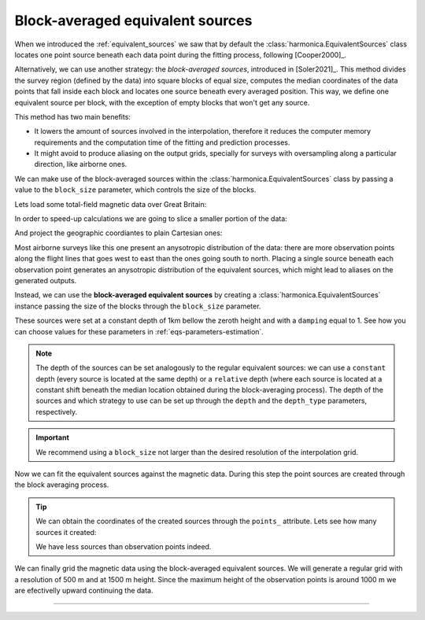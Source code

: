 .. _block-averaged-eqs:

Block-averaged equivalent sources
=================================

When we introduced the :ref:`equivalent_sources` we saw that
by default the :class:`harmonica.EquivalentSources` class locates one point
source beneath each data point during the fitting process, following
[Cooper2000]_.

Alternatively, we can use another strategy: the *block-averaged sources*,
introduced in [Soler2021]_.
This method divides the survey region (defined by the data) into square blocks
of equal size, computes the median coordinates of the data points that fall
inside each block and locates one source beneath every averaged position. This
way, we define one equivalent source per block, with the exception of empty
blocks that won't get any source.

This method has two main benefits:

- It lowers the amount of sources involved in the interpolation, therefore it
  reduces the computer memory requirements and the computation time of the
  fitting and prediction processes.
- It might avoid to produce aliasing on the output grids, specially for
  surveys with oversampling along a particular direction, like airborne ones.

We can make use of the block-averaged sources within the
:class:`harmonica.EquivalentSources` class by passing a value to the
``block_size`` parameter, which controls the size of the blocks.

Lets load some total-field magnetic data over Great Britain:

.. jupyter-execute::

    import ensaio
    import pandas as pd

    fname = ensaio.fetch_britain_magnetic(version=1)
    data = pd.read_csv(fname)
    data

In order to speed-up calculations we are going to slice a smaller portion of
the data:

.. jupyter-execute::

    import verde as vd

    region = (-5.5, -4.7, 57.8, 58.5)
    inside = vd.inside((data.longitude, data.latitude), region)
    data = data[inside]
    data

And project the geographic coordiantes to plain Cartesian ones:

.. jupyter-execute::

    import pyproj

    projection = pyproj.Proj(proj="merc", lat_ts=data.latitude.mean())
    easting, northing = projection(data.longitude.values, data.latitude.values)
    coordinates = (easting, northing, data.height_m)
    xy_region=vd.get_region(coordinates)

.. jupyter-execute::

    import pygmt

    maxabs = vd.maxabs(data.total_field_anomaly_nt)*.8

    # Set figure properties
    w, e, s, n = xy_region
    fig_height = 15
    fig_width = fig_height * (e - w) / (n - s)
    fig_ratio = (n - s) / (fig_height / 100)
    fig_proj = f"x1:{fig_ratio}"

    # Plot original magnetic anomaly and the gridded and upward-continued version
    fig = pygmt.Figure()

    title = "Observed total-field magnetic anomaly"

    pygmt.makecpt(
        cmap="polar+h0",
        series=(-maxabs, maxabs),
        background=True,
    )

    with pygmt.config(FONT_TITLE="12p"):
        fig.plot(
            projection=fig_proj,
            region=xy_region,
            frame=[f"WSne+t{title}", "xa10000", "ya10000"],
            x=easting,
            y=northing,
            color=data.total_field_anomaly_nt,
            style="c0.1c",
            cmap=True,
        )
    fig.colorbar(cmap=True, position="JMR", frame=["a200f100", "x+lnT"])
    fig.show(method="notebook")


Most airborne surveys like this one present an anysotropic distribution of the
data: there are more observation points along the flight lines that goes west
to east than the ones going south to north.
Placing a single source beneath each observation point generates an anysotropic
distribution of the equivalent sources, which might lead to aliases on the
generated outputs.

Instead, we can use the **block-averaged equivalent sources** by
creating a :class:`harmonica.EquivalentSources` instance passing the size of
the blocks through the ``block_size`` parameter.

.. jupyter-execute::

    import harmonica as hm

    eqs = hm.EquivalentSources(
        depth=1000, damping=1, block_size=500, depth_type="constant"
    )

These sources were set at a constant depth of 1km bellow the zeroth height and
with a ``damping`` equal to 1. See how you can choose values for these
parameters in :ref:`eqs-parameters-estimation`.

.. note::

    The depth of the sources can be set analogously to the regular equivalent
    sources: we can use a ``constant`` depth (every source is located at the same
    depth) or a ``relative`` depth (where each source is located at a constant
    shift beneath the median location obtained during the block-averaging process).
    The depth of the sources and which strategy to use can be set up through the
    ``depth`` and the ``depth_type`` parameters, respectively.

.. important::

    We recommend using a ``block_size`` not larger than the desired resolution
    of the interpolation grid.

Now we can fit the equivalent sources against the magnetic data. During this
step the point sources are created through the block averaging process.

.. jupyter-execute::

    eqs.fit(coordinates, data.total_field_anomaly_nt)

.. tip::

    We can obtain the coordinates of the created sources through the ``points_``
    attribute. Lets see how many sources it created:

    .. jupyter-execute::

        eqs.points_[0].size

    We have less sources than observation points indeed.


We can finally grid the magnetic data using the block-averaged equivalent
sources. We will generate a regular grid with a resolution of 500 m and at 1500
m height. Since the maximum height of the observation points is around 1000 m
we are efectivelly upward continuing the data.

.. jupyter-execute::

    grid_coords = vd.grid_coordinates(
        region=vd.get_region(coordinates),
        spacing=500,
        extra_coords=1500,
    )
    grid = eqs.grid(grid_coords, data_names=["magnetic_anomaly"])
    grid


.. jupyter-execute::

    fig = pygmt.Figure()

    title = "Observed magnetic anomaly data"
    pygmt.makecpt(
        cmap="polar+h0",
        series=(-maxabs, maxabs),
        background=True)

    with pygmt.config(FONT_TITLE="14p"):
        fig.plot(
            projection=fig_proj,
            region=xy_region,
            frame=[f"WSne+t{title}", "xa10000", "ya10000"],
            x=easting,
            y=northing,
            color=data.total_field_anomaly_nt,
            style="c0.1c",
            cmap=True,
        )
    fig.colorbar(cmap=True, frame=["a200f100", "x+lnT"])

    fig.shift_origin(xshift=fig_width + 1)

    title = "Gridded and upward-continued"

    with pygmt.config(FONT_TITLE="14p"):
        fig.grdimage(
            frame=[f"ESnw+t{title}", "xa10000", "ya10000"],
            grid=grid.magnetic_anomaly,
            cmap=True,
        )
    fig.colorbar(cmap=True, frame=["a200f100", "x+lnT"])

    fig.show(method="notebook")


----

.. grid:: 2

    .. grid-item-card:: :jupyter-download-script:`Download Python script <block-averaged-eqs>`
        :text-align: center

    .. grid-item-card:: :jupyter-download-nb:`Download Jupyter notebook <block-averaged-eqs>`
        :text-align: center
